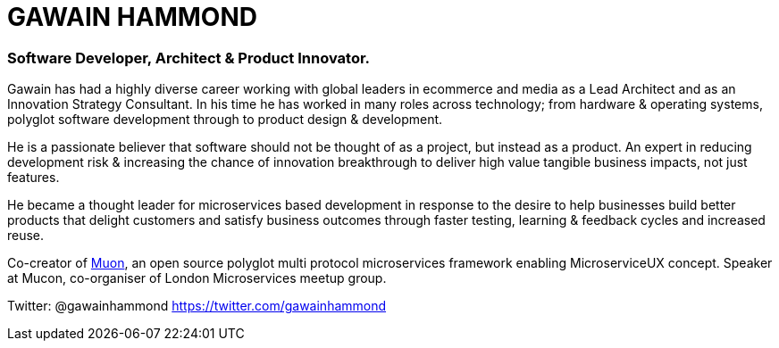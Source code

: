 = GAWAIN HAMMOND 

=== Software Developer, Architect & Product Innovator.



Gawain has had a highly diverse career working with global leaders in ecommerce and media as a Lead Architect and as an Innovation Strategy Consultant. In his time he has worked in many roles across technology; from hardware & operating systems, polyglot software development through to product design & development.

He is a passionate believer that software should not be thought of as a project, but instead as a product. An expert in reducing development risk & increasing the chance of innovation breakthrough to deliver high value tangible business impacts, not just features.

He became a thought leader for microservices based development in response to the desire to help businesses build better products that delight customers and satisfy business outcomes through faster testing, learning & feedback cycles and increased reuse.

Co-creator of https://github.com/muoncore[Muon], an open source polyglot multi protocol microservices framework enabling MicroserviceUX concept. Speaker at Mucon, co-organiser of London Microservices meetup group.

Twitter: @gawainhammond https://twitter.com/gawainhammond
